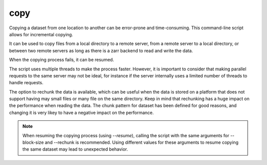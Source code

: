 copy
====


Copying a dataset from one location to another can be error-prone and time-consuming. This command-line script allows for incremental copying.

It can be used to copy files from a local directory to a remote server, from a remote server to a local directory, or between two remote servers as long as there is a zarr backend to read and write the data.

When the copying process fails, it can be resumed.

The script uses multiple threads to make the process faster. However, it is important to consider that making parallel requests to the same server may not be ideal, for instance if the server internally uses a limited number of threads to handle requests.

The option to rechunk the data is available, which can be useful when the data is stored on a platform that does not support having may small files or many file on the same directory. Keep in mind that rechunking has a huge impact on the performance when reading the data.
The chunk pattern for dataset has been defined for good reasons, and changing it is very likey to have a negative impact on the performance.


.. note::

    When resuming the copying process (using `--resume`), calling the script with the same arguments for --block-size and --rechunk is recommended.
    Using different values for these arguments to resume copying the same dataset may lead to unexpected behavior.


.. argparse::
    :module: anemoi.datasets.__main__
    :func: create_parser
    :prog: anemoi-datasets
    :path: copy
